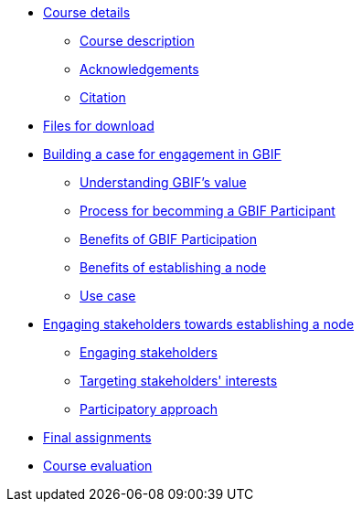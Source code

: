 // Note the "home" section navigation is not currently visible, as the pages use the "home" layout which omits it.
* xref:index.adoc[Course details]
** xref:description.adoc[Course description]
** xref:acknowledgements.adoc[Acknowledgements]
** xref:citation.adoc[Citation]
* xref:downloads.adoc[Files for download]
* xref:case-for-participation.adoc[Building a case for engagement in GBIF]
** xref:understanding-gbif-value.adoc[Understanding GBIF's value]
** xref:participant-process.adoc[Process for becomming a GBIF Participant]
** xref:benefits-of-participation.adoc[Benefits of GBIF Participation]
** xref:benefits-of-node.adoc[Benefits of establishing a node]
** xref:use-case-darwinia.adoc[Use case]
* xref:establishing-a-node.adoc[Engaging stakeholders towards establishing a node]
** xref:engaging-stakeholders.adoc[Engaging stakeholders]
** xref:targeting-stakeholder-interests.adoc[Targeting stakeholders' interests]
** xref:participatory-approach.adoc[Participatory approach]
* xref:assignments.adoc[Final assignments]
* xref:course-evaluation.adoc[Course evaluation]
